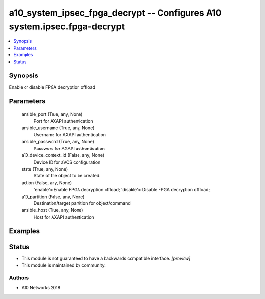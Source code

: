 .. _a10_system_ipsec_fpga_decrypt_module:


a10_system_ipsec_fpga_decrypt -- Configures A10 system.ipsec.fpga-decrypt
=========================================================================

.. contents::
   :local:
   :depth: 1


Synopsis
--------

Enable or disable FPGA decryption offload






Parameters
----------

  ansible_port (True, any, None)
    Port for AXAPI authentication


  ansible_username (True, any, None)
    Username for AXAPI authentication


  ansible_password (True, any, None)
    Password for AXAPI authentication


  a10_device_context_id (False, any, None)
    Device ID for aVCS configuration


  state (True, any, None)
    State of the object to be created.


  action (False, any, None)
    'enable'= Enable FPGA decryption offload; 'disable'= Disable FPGA decryption offload;


  a10_partition (False, any, None)
    Destination/target partition for object/command


  ansible_host (True, any, None)
    Host for AXAPI authentication









Examples
--------

.. code-block:: yaml+jinja

    





Status
------




- This module is not guaranteed to have a backwards compatible interface. *[preview]*


- This module is maintained by community.



Authors
~~~~~~~

- A10 Networks 2018

